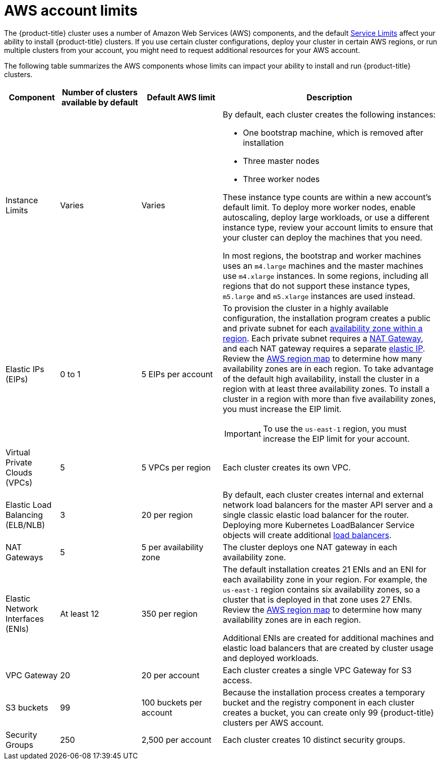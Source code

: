 // Module included in the following assemblies:
//
// * assemblies/assembly-config-aws-account.adoc

[id="ref-aws-limits_{context}"]
= AWS account limits

[role="_abstract"]
The {product-title} cluster uses a number of Amazon Web Services (AWS) components, and the default link:https://docs.aws.amazon.com/general/latest/gr/aws_service_limits.html[Service Limits] affect your ability to install {product-title} clusters. If you use certain cluster configurations, deploy your cluster in certain AWS regions, or run multiple clusters from your account, you might need to request additional resources for your AWS account.

The following table summarizes the AWS components whose limits can impact your
ability to install and run {product-title} clusters.


[cols="2a,3a,3a,8a",options="header"]
|===
|Component |Number of clusters available by default| Default AWS limit |Description

|Instance Limits
|Varies
|Varies
|By default, each cluster creates the following instances:

* One bootstrap machine, which is removed after installation
* Three master nodes
* Three worker nodes

These instance type counts are within a new account's default limit. To deploy more worker nodes, enable autoscaling, deploy large workloads, or use a different instance type, review your account limits to ensure that your cluster can deploy the machines that you need.

In most regions, the bootstrap and worker machines uses an `m4.large` machines and the master machines use `m4.xlarge` instances. In some regions, including all regions that do not support these instance types, `m5.large` and `m5.xlarge` instances are used instead.

|Elastic IPs (EIPs)
|0 to 1
|5 EIPs per account
|To provision the cluster in a highly available configuration, the installation program creates a public and private subnet for each link:https://docs.aws.amazon.com/AWSEC2/latest/UserGuide/using-regions-availability-zones.html[availability zone within a region]. Each private subnet requires a link:https://docs.aws.amazon.com/vpc/latest/userguide/vpc-nat-gateway.html[NAT Gateway], and each NAT gateway requires a separate
link:https://docs.aws.amazon.com/AWSEC2/latest/UserGuide/elastic-ipaddresses-eip.html[elastic IP]. Review the link:https://aws.amazon.com/about-aws/global-infrastructure/[AWS region map] to determine how many availability zones are in each region. To take advantage of the default high availability, install the cluster in a region with at least three availability zones. To install a cluster in a region with more than five availability zones, you must increase the EIP limit.
[IMPORTANT]
====
To use the `us-east-1` region, you must increase the EIP limit for your account.
====

|Virtual Private Clouds (VPCs)
|5
|5 VPCs per region
|Each cluster creates its own VPC.

|Elastic Load Balancing (ELB/NLB)
|3
|20 per region
|By default, each cluster creates internal and external network load balancers for the master API server and a single classic elastic load balancer for the router. Deploying more Kubernetes LoadBalancer Service objects will create additional link:https://aws.amazon.com/elasticloadbalancing/[load balancers].


|NAT Gateways
|5
|5 per availability zone
|The cluster deploys one NAT gateway in each availability zone.

|Elastic Network Interfaces (ENIs)
|At least 12
|350 per region
|The default installation creates 21 ENIs and an ENI for each availability zone in your region. For example, the `us-east-1` region contains six availability zones, so a cluster that is deployed in that zone uses 27 ENIs. Review the link:https://aws.amazon.com/about-aws/global-infrastructure/[AWS region map] to determine how many availability zones are in each region.

Additional ENIs are created for additional machines and elastic load balancers that are created by cluster usage and deployed workloads.

|VPC Gateway
|20
|20 per account
|Each cluster creates a single VPC Gateway for S3 access.


|S3 buckets
|99
|100 buckets per account
|Because the installation process creates a temporary bucket and the registry component in each cluster creates a bucket, you can create only 99 {product-title} clusters per AWS account.

|Security Groups
|250
|2,500 per account
|Each cluster creates 10 distinct security groups.
                                                                                                                                        | Fail, optionally surfacing response body to the user
|===
